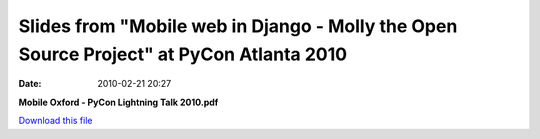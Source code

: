 Slides from "Mobile web in Django - Molly the Open Source Project" at PyCon Atlanta 2010
########################################################################################
:date: 2010-02-21 20:27

**Mobile Oxford - PyCon Lightning Talk 2010.pdf**

`Download this file`_

.. _Download this file: http://getfile6.posterous.com/getfile/files.posterous.com/mobileoxford/eOJ6ce8VlREfK4pVyzV1LW7FgXVAeJlcZCVwQbLFVLV4oV7ibECTa8oo9c7Z/Mobile_Oxford_-_PyCon_Lightnin.pdf
